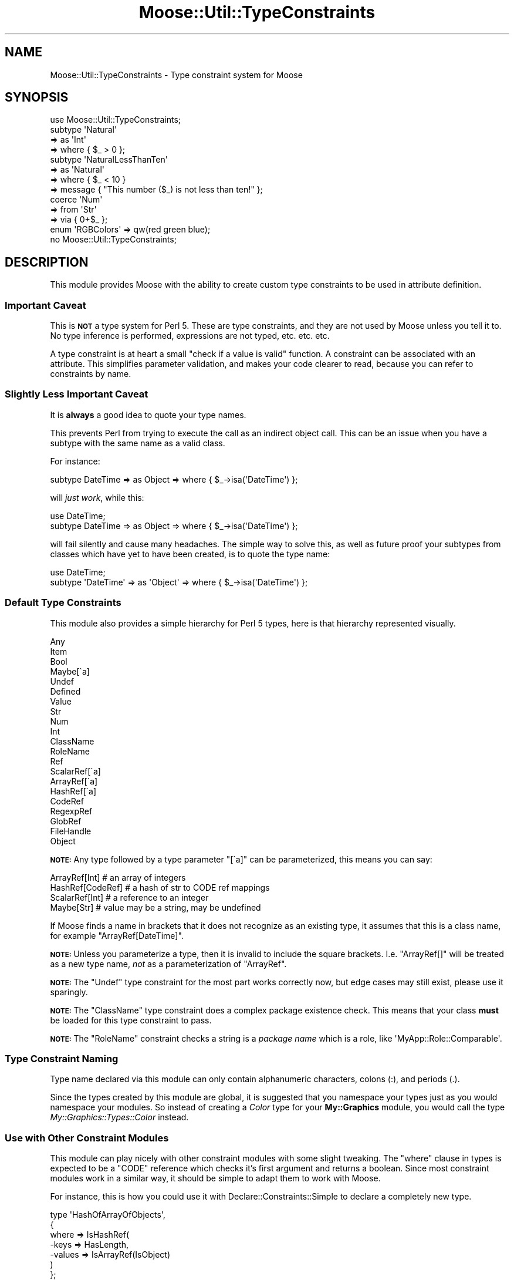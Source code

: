 .\" Automatically generated by Pod::Man 2.23 (Pod::Simple 3.14)
.\"
.\" Standard preamble:
.\" ========================================================================
.de Sp \" Vertical space (when we can't use .PP)
.if t .sp .5v
.if n .sp
..
.de Vb \" Begin verbatim text
.ft CW
.nf
.ne \\$1
..
.de Ve \" End verbatim text
.ft R
.fi
..
.\" Set up some character translations and predefined strings.  \*(-- will
.\" give an unbreakable dash, \*(PI will give pi, \*(L" will give a left
.\" double quote, and \*(R" will give a right double quote.  \*(C+ will
.\" give a nicer C++.  Capital omega is used to do unbreakable dashes and
.\" therefore won't be available.  \*(C` and \*(C' expand to `' in nroff,
.\" nothing in troff, for use with C<>.
.tr \(*W-
.ds C+ C\v'-.1v'\h'-1p'\s-2+\h'-1p'+\s0\v'.1v'\h'-1p'
.ie n \{\
.    ds -- \(*W-
.    ds PI pi
.    if (\n(.H=4u)&(1m=24u) .ds -- \(*W\h'-12u'\(*W\h'-12u'-\" diablo 10 pitch
.    if (\n(.H=4u)&(1m=20u) .ds -- \(*W\h'-12u'\(*W\h'-8u'-\"  diablo 12 pitch
.    ds L" ""
.    ds R" ""
.    ds C` ""
.    ds C' ""
'br\}
.el\{\
.    ds -- \|\(em\|
.    ds PI \(*p
.    ds L" ``
.    ds R" ''
'br\}
.\"
.\" Escape single quotes in literal strings from groff's Unicode transform.
.ie \n(.g .ds Aq \(aq
.el       .ds Aq '
.\"
.\" If the F register is turned on, we'll generate index entries on stderr for
.\" titles (.TH), headers (.SH), subsections (.SS), items (.Ip), and index
.\" entries marked with X<> in POD.  Of course, you'll have to process the
.\" output yourself in some meaningful fashion.
.ie \nF \{\
.    de IX
.    tm Index:\\$1\t\\n%\t"\\$2"
..
.    nr % 0
.    rr F
.\}
.el \{\
.    de IX
..
.\}
.\"
.\" Accent mark definitions (@(#)ms.acc 1.5 88/02/08 SMI; from UCB 4.2).
.\" Fear.  Run.  Save yourself.  No user-serviceable parts.
.    \" fudge factors for nroff and troff
.if n \{\
.    ds #H 0
.    ds #V .8m
.    ds #F .3m
.    ds #[ \f1
.    ds #] \fP
.\}
.if t \{\
.    ds #H ((1u-(\\\\n(.fu%2u))*.13m)
.    ds #V .6m
.    ds #F 0
.    ds #[ \&
.    ds #] \&
.\}
.    \" simple accents for nroff and troff
.if n \{\
.    ds ' \&
.    ds ` \&
.    ds ^ \&
.    ds , \&
.    ds ~ ~
.    ds /
.\}
.if t \{\
.    ds ' \\k:\h'-(\\n(.wu*8/10-\*(#H)'\'\h"|\\n:u"
.    ds ` \\k:\h'-(\\n(.wu*8/10-\*(#H)'\`\h'|\\n:u'
.    ds ^ \\k:\h'-(\\n(.wu*10/11-\*(#H)'^\h'|\\n:u'
.    ds , \\k:\h'-(\\n(.wu*8/10)',\h'|\\n:u'
.    ds ~ \\k:\h'-(\\n(.wu-\*(#H-.1m)'~\h'|\\n:u'
.    ds / \\k:\h'-(\\n(.wu*8/10-\*(#H)'\z\(sl\h'|\\n:u'
.\}
.    \" troff and (daisy-wheel) nroff accents
.ds : \\k:\h'-(\\n(.wu*8/10-\*(#H+.1m+\*(#F)'\v'-\*(#V'\z.\h'.2m+\*(#F'.\h'|\\n:u'\v'\*(#V'
.ds 8 \h'\*(#H'\(*b\h'-\*(#H'
.ds o \\k:\h'-(\\n(.wu+\w'\(de'u-\*(#H)/2u'\v'-.3n'\*(#[\z\(de\v'.3n'\h'|\\n:u'\*(#]
.ds d- \h'\*(#H'\(pd\h'-\w'~'u'\v'-.25m'\f2\(hy\fP\v'.25m'\h'-\*(#H'
.ds D- D\\k:\h'-\w'D'u'\v'-.11m'\z\(hy\v'.11m'\h'|\\n:u'
.ds th \*(#[\v'.3m'\s+1I\s-1\v'-.3m'\h'-(\w'I'u*2/3)'\s-1o\s+1\*(#]
.ds Th \*(#[\s+2I\s-2\h'-\w'I'u*3/5'\v'-.3m'o\v'.3m'\*(#]
.ds ae a\h'-(\w'a'u*4/10)'e
.ds Ae A\h'-(\w'A'u*4/10)'E
.    \" corrections for vroff
.if v .ds ~ \\k:\h'-(\\n(.wu*9/10-\*(#H)'\s-2\u~\d\s+2\h'|\\n:u'
.if v .ds ^ \\k:\h'-(\\n(.wu*10/11-\*(#H)'\v'-.4m'^\v'.4m'\h'|\\n:u'
.    \" for low resolution devices (crt and lpr)
.if \n(.H>23 .if \n(.V>19 \
\{\
.    ds : e
.    ds 8 ss
.    ds o a
.    ds d- d\h'-1'\(ga
.    ds D- D\h'-1'\(hy
.    ds th \o'bp'
.    ds Th \o'LP'
.    ds ae ae
.    ds Ae AE
.\}
.rm #[ #] #H #V #F C
.\" ========================================================================
.\"
.IX Title "Moose::Util::TypeConstraints 3"
.TH Moose::Util::TypeConstraints 3 "2010-11-24" "perl v5.12.3" "User Contributed Perl Documentation"
.\" For nroff, turn off justification.  Always turn off hyphenation; it makes
.\" way too many mistakes in technical documents.
.if n .ad l
.nh
.SH "NAME"
Moose::Util::TypeConstraints \- Type constraint system for Moose
.SH "SYNOPSIS"
.IX Header "SYNOPSIS"
.Vb 1
\&  use Moose::Util::TypeConstraints;
\&
\&  subtype \*(AqNatural\*(Aq
\&      => as \*(AqInt\*(Aq
\&      => where { $_ > 0 };
\&
\&  subtype \*(AqNaturalLessThanTen\*(Aq
\&      => as \*(AqNatural\*(Aq
\&      => where { $_ < 10 }
\&      => message { "This number ($_) is not less than ten!" };
\&
\&  coerce \*(AqNum\*(Aq
\&      => from \*(AqStr\*(Aq
\&        => via { 0+$_ };
\&
\&  enum \*(AqRGBColors\*(Aq => qw(red green blue);
\&
\&  no Moose::Util::TypeConstraints;
.Ve
.SH "DESCRIPTION"
.IX Header "DESCRIPTION"
This module provides Moose with the ability to create custom type
constraints to be used in attribute definition.
.SS "Important Caveat"
.IX Subsection "Important Caveat"
This is \fB\s-1NOT\s0\fR a type system for Perl 5. These are type constraints,
and they are not used by Moose unless you tell it to. No type
inference is performed, expressions are not typed, etc. etc. etc.
.PP
A type constraint is at heart a small \*(L"check if a value is valid\*(R"
function. A constraint can be associated with an attribute. This
simplifies parameter validation, and makes your code clearer to read,
because you can refer to constraints by name.
.SS "Slightly Less Important Caveat"
.IX Subsection "Slightly Less Important Caveat"
It is \fBalways\fR a good idea to quote your type names.
.PP
This prevents Perl from trying to execute the call as an indirect
object call. This can be an issue when you have a subtype with the
same name as a valid class.
.PP
For instance:
.PP
.Vb 1
\&  subtype DateTime => as Object => where { $_\->isa(\*(AqDateTime\*(Aq) };
.Ve
.PP
will \fIjust work\fR, while this:
.PP
.Vb 2
\&  use DateTime;
\&  subtype DateTime => as Object => where { $_\->isa(\*(AqDateTime\*(Aq) };
.Ve
.PP
will fail silently and cause many headaches. The simple way to solve
this, as well as future proof your subtypes from classes which have
yet to have been created, is to quote the type name:
.PP
.Vb 2
\&  use DateTime;
\&  subtype \*(AqDateTime\*(Aq => as \*(AqObject\*(Aq => where { $_\->isa(\*(AqDateTime\*(Aq) };
.Ve
.SS "Default Type Constraints"
.IX Subsection "Default Type Constraints"
This module also provides a simple hierarchy for Perl 5 types, here is
that hierarchy represented visually.
.PP
.Vb 10
\&  Any
\&  Item
\&      Bool
\&      Maybe[\`a]
\&      Undef
\&      Defined
\&          Value
\&              Str
\&                  Num
\&                      Int
\&                  ClassName
\&                  RoleName
\&          Ref
\&              ScalarRef[\`a]
\&              ArrayRef[\`a]
\&              HashRef[\`a]
\&              CodeRef
\&              RegexpRef
\&              GlobRef
\&                  FileHandle
\&              Object
.Ve
.PP
\&\fB\s-1NOTE:\s0\fR Any type followed by a type parameter \f(CW\*(C`[\`a]\*(C'\fR can be
parameterized, this means you can say:
.PP
.Vb 4
\&  ArrayRef[Int]    # an array of integers
\&  HashRef[CodeRef] # a hash of str to CODE ref mappings
\&  ScalarRef[Int]   # a reference to an integer
\&  Maybe[Str]       # value may be a string, may be undefined
.Ve
.PP
If Moose finds a name in brackets that it does not recognize as an
existing type, it assumes that this is a class name, for example
\&\f(CW\*(C`ArrayRef[DateTime]\*(C'\fR.
.PP
\&\fB\s-1NOTE:\s0\fR Unless you parameterize a type, then it is invalid to include
the square brackets. I.e. \f(CW\*(C`ArrayRef[]\*(C'\fR will be treated as a new type
name, \fInot\fR as a parameterization of \f(CW\*(C`ArrayRef\*(C'\fR.
.PP
\&\fB\s-1NOTE:\s0\fR The \f(CW\*(C`Undef\*(C'\fR type constraint for the most part works
correctly now, but edge cases may still exist, please use it
sparingly.
.PP
\&\fB\s-1NOTE:\s0\fR The \f(CW\*(C`ClassName\*(C'\fR type constraint does a complex package
existence check. This means that your class \fBmust\fR be loaded for this
type constraint to pass.
.PP
\&\fB\s-1NOTE:\s0\fR The \f(CW\*(C`RoleName\*(C'\fR constraint checks a string is a \fIpackage
name\fR which is a role, like \f(CW\*(AqMyApp::Role::Comparable\*(Aq\fR.
.SS "Type Constraint Naming"
.IX Subsection "Type Constraint Naming"
Type name declared via this module can only contain alphanumeric
characters, colons (:), and periods (.).
.PP
Since the types created by this module are global, it is suggested
that you namespace your types just as you would namespace your
modules. So instead of creating a \fIColor\fR type for your
\&\fBMy::Graphics\fR module, you would call the type
\&\fIMy::Graphics::Types::Color\fR instead.
.SS "Use with Other Constraint Modules"
.IX Subsection "Use with Other Constraint Modules"
This module can play nicely with other constraint modules with some
slight tweaking. The \f(CW\*(C`where\*(C'\fR clause in types is expected to be a
\&\f(CW\*(C`CODE\*(C'\fR reference which checks it's first argument and returns a
boolean. Since most constraint modules work in a similar way, it
should be simple to adapt them to work with Moose.
.PP
For instance, this is how you could use it with
Declare::Constraints::Simple to declare a completely new type.
.PP
.Vb 7
\&  type \*(AqHashOfArrayOfObjects\*(Aq,
\&      {
\&      where => IsHashRef(
\&          \-keys   => HasLength,
\&          \-values => IsArrayRef(IsObject)
\&      )
\&  };
.Ve
.PP
For more examples see the \fIt/200_examples/004_example_w_DCS.t\fR test
file.
.PP
Here is an example of using Test::Deep and it's non-test
related \f(CW\*(C`eq_deeply\*(C'\fR function.
.PP
.Vb 8
\&  type \*(AqArrayOfHashOfBarsAndRandomNumbers\*(Aq
\&      => where {
\&          eq_deeply($_,
\&              array_each(subhashof({
\&                  bar           => isa(\*(AqBar\*(Aq),
\&                  random_number => ignore()
\&              })))
\&        };
.Ve
.PP
For a complete example see the
\&\fIt/200_examples/005_example_w_TestDeep.t\fR test file.
.SH "FUNCTIONS"
.IX Header "FUNCTIONS"
.SS "Type Constraint Constructors"
.IX Subsection "Type Constraint Constructors"
The following functions are used to create type constraints.  They
will also register the type constraints your create in a global
registry that is used to look types up by name.
.PP
See the \*(L"\s-1SYNOPSIS\s0\*(R" for an example of how to use these.
.IP "\fBsubtype 'Name' => as 'Parent' => where { } ...\fR" 4
.IX Item "subtype 'Name' => as 'Parent' => where { } ..."
This creates a named subtype.
.Sp
If you provide a parent that Moose does not recognize, it will
automatically create a new class type constraint for this name.
.Sp
When creating a named type, the \f(CW\*(C`subtype\*(C'\fR function should either be
called with the sugar helpers (\f(CW\*(C`where\*(C'\fR, \f(CW\*(C`message\*(C'\fR, etc), or with a
name and a hashref of parameters:
.Sp
.Vb 1
\& subtype( \*(AqFoo\*(Aq, { where => ..., message => ... } );
.Ve
.Sp
The valid hashref keys are \f(CW\*(C`as\*(C'\fR (the parent), \f(CW\*(C`where\*(C'\fR, \f(CW\*(C`message\*(C'\fR,
and \f(CW\*(C`optimize_as\*(C'\fR.
.IP "\fBsubtype as 'Parent' => where { } ...\fR" 4
.IX Item "subtype as 'Parent' => where { } ..."
This creates an unnamed subtype and will return the type
constraint meta-object, which will be an instance of
Moose::Meta::TypeConstraint.
.Sp
When creating an anonymous type, the \f(CW\*(C`subtype\*(C'\fR function should either
be called with the sugar helpers (\f(CW\*(C`where\*(C'\fR, \f(CW\*(C`message\*(C'\fR, etc), or with
just a hashref of parameters:
.Sp
.Vb 1
\& subtype( { where => ..., message => ... } );
.Ve
.IP "\fBclass_type ($class, ?$options)\fR" 4
.IX Item "class_type ($class, ?$options)"
Creates a new subtype of \f(CW\*(C`Object\*(C'\fR with the name \f(CW$class\fR and the
metaclass Moose::Meta::TypeConstraint::Class.
.IP "\fBrole_type ($role, ?$options)\fR" 4
.IX Item "role_type ($role, ?$options)"
Creates a \f(CW\*(C`Role\*(C'\fR type constraint with the name \f(CW$role\fR and the
metaclass Moose::Meta::TypeConstraint::Role.
.IP "\fBmaybe_type ($type)\fR" 4
.IX Item "maybe_type ($type)"
Creates a type constraint for either \f(CW\*(C`undef\*(C'\fR or something of the
given type.
.IP "\fBduck_type ($name, \e@methods)\fR" 4
.IX Item "duck_type ($name, @methods)"
This will create a subtype of Object and test to make sure the value
\&\f(CW\*(C`can()\*(C'\fR do the methods in \f(CW\*(C`\e@methods\*(C'\fR.
.Sp
This is intended as an easy way to accept non-Moose objects that
provide a certain interface. If you're using Moose classes, we
recommend that you use a \f(CW\*(C`requires\*(C'\fR\-only Role instead.
.IP "\fBduck_type (\e@methods)\fR" 4
.IX Item "duck_type (@methods)"
If passed an \s-1ARRAY\s0 reference as the only parameter instead of the
\&\f(CW$name\fR, \f(CW\*(C`\e@methods\*(C'\fR pair, this will create an unnamed duck type.
This can be used in an attribute definition like so:
.Sp
.Vb 4
\&  has \*(Aqcache\*(Aq => (
\&      is  => \*(Aqro\*(Aq,
\&      isa => duck_type( [qw( get_set )] ),
\&  );
.Ve
.IP "\fBenum ($name, \e@values)\fR" 4
.IX Item "enum ($name, @values)"
This will create a basic subtype for a given set of strings.
The resulting constraint will be a subtype of \f(CW\*(C`Str\*(C'\fR and
will match any of the items in \f(CW\*(C`\e@values\*(C'\fR. It is case sensitive.
See the \*(L"\s-1SYNOPSIS\s0\*(R" for a simple example.
.Sp
\&\fB\s-1NOTE:\s0\fR This is not a true proper enum type, it is simply
a convenient constraint builder.
.IP "\fBenum (\e@values)\fR" 4
.IX Item "enum (@values)"
If passed an \s-1ARRAY\s0 reference as the only parameter instead of the
\&\f(CW$name\fR, \f(CW\*(C`\e@values\*(C'\fR pair, this will create an unnamed enum. This
can then be used in an attribute definition like so:
.Sp
.Vb 4
\&  has \*(Aqsort_order\*(Aq => (
\&      is  => \*(Aqro\*(Aq,
\&      isa => enum([qw[ ascending descending ]]),
\&  );
.Ve
.IP "\fBas 'Parent'\fR" 4
.IX Item "as 'Parent'"
This is just sugar for the type constraint construction syntax.
.Sp
It takes a single argument, which is the name of a parent type.
.IP "\fBwhere { ... }\fR" 4
.IX Item "where { ... }"
This is just sugar for the type constraint construction syntax.
.Sp
It takes a subroutine reference as an argument. When the type
constraint is tested, the reference is run with the value to be tested
in \f(CW$_\fR. This reference should return true or false to indicate
whether or not the constraint check passed.
.IP "\fBmessage { ... }\fR" 4
.IX Item "message { ... }"
This is just sugar for the type constraint construction syntax.
.Sp
It takes a subroutine reference as an argument. When the type
constraint fails, then the code block is run with the value provided
in \f(CW$_\fR. This reference should return a string, which will be used in
the text of the exception thrown.
.IP "\fBoptimize_as { ... }\fR" 4
.IX Item "optimize_as { ... }"
This can be used to define a \*(L"hand optimized\*(R" version of your
type constraint which can be used to avoid traversing a subtype
constraint hierarchy.
.Sp
\&\fB\s-1NOTE:\s0\fR You should only use this if you know what you are doing,
all the built in types use this, so your subtypes (assuming they
are shallow) will not likely need to use this.
.IP "\fBtype 'Name' => where { } ...\fR" 4
.IX Item "type 'Name' => where { } ..."
This creates a base type, which has no parent.
.Sp
The \f(CW\*(C`type\*(C'\fR function should either be called with the sugar helpers
(\f(CW\*(C`where\*(C'\fR, \f(CW\*(C`message\*(C'\fR, etc), or with a name and a hashref of
parameters:
.Sp
.Vb 1
\&  type( \*(AqFoo\*(Aq, { where => ..., message => ... } );
.Ve
.Sp
The valid hashref keys are \f(CW\*(C`where\*(C'\fR, \f(CW\*(C`message\*(C'\fR, and \f(CW\*(C`optimize_as\*(C'\fR.
.SS "Type Constraint Utilities"
.IX Subsection "Type Constraint Utilities"
.ie n .IP "\fBmatch_on_type \fB$value\fB => ( \f(BI$type\fB => \e&action, ... ?\e&default )\fR" 4
.el .IP "\fBmatch_on_type \f(CB$value\fB => ( \f(CB$type\fB => \e&action, ... ?\e&default )\fR" 4
.IX Item "match_on_type $value => ( $type => &action, ... ?&default )"
This is a utility function for doing simple type based dispatching similar to
match/case in OCaml and case/of in Haskell. It is not as featureful as those
languages, nor does not it support any kind of automatic destructuring
bind. Here is a simple Perl pretty printer dispatching over the core Moose
types.
.Sp
.Vb 10
\&  sub ppprint {
\&      my $x = shift;
\&      match_on_type $x => (
\&          HashRef => sub {
\&              my $hash = shift;
\&              \*(Aq{ \*(Aq
\&                  . (
\&                  join ", " => map { $_ . \*(Aq => \*(Aq . ppprint( $hash\->{$_} ) }
\&                      sort keys %$hash
\&                  ) . \*(Aq }\*(Aq;
\&          },
\&          ArrayRef => sub {
\&              my $array = shift;
\&              \*(Aq[ \*(Aq . ( join ", " => map { ppprint($_) } @$array ) . \*(Aq ]\*(Aq;
\&          },
\&          CodeRef   => sub {\*(Aqsub { ... }\*(Aq},
\&          RegexpRef => sub { \*(Aqqr/\*(Aq . $_ . \*(Aq/\*(Aq },
\&          GlobRef   => sub { \*(Aq*\*(Aq . B::svref_2object($_)\->NAME },
\&          Object    => sub { $_\->can(\*(Aqto_string\*(Aq) ? $_\->to_string : $_ },
\&          ScalarRef => sub { \*(Aq\e\e\*(Aq . ppprint( ${$_} ) },
\&          Num       => sub {$_},
\&          Str       => sub { \*(Aq"\*(Aq . $_ . \*(Aq"\*(Aq },
\&          Undef     => sub {\*(Aqundef\*(Aq},
\&          => sub { die "I don\*(Aqt know what $_ is" }
\&      );
\&  }
.Ve
.Sp
Or a simple \s-1JSON\s0 serializer:
.Sp
.Vb 10
\&  sub to_json {
\&      my $x = shift;
\&      match_on_type $x => (
\&          HashRef => sub {
\&              my $hash = shift;
\&              \*(Aq{ \*(Aq
\&                  . (
\&                  join ", " =>
\&                      map { \*(Aq"\*(Aq . $_ . \*(Aq" : \*(Aq . to_json( $hash\->{$_} ) }
\&                      sort keys %$hash
\&                  ) . \*(Aq }\*(Aq;
\&          },
\&          ArrayRef => sub {
\&              my $array = shift;
\&              \*(Aq[ \*(Aq . ( join ", " => map { to_json($_) } @$array ) . \*(Aq ]\*(Aq;
\&          },
\&          Num   => sub {$_},
\&          Str   => sub { \*(Aq"\*(Aq . $_ . \*(Aq"\*(Aq },
\&          Undef => sub {\*(Aqnull\*(Aq},
\&          => sub { die "$_ is not acceptable json type" }
\&      );
\&  }
.Ve
.Sp
The matcher is done by mapping a \f(CW$type\fR to an \f(CW\*(C`\e&action\*(C'\fR. The \f(CW$type\fR can
be either a string type or a Moose::Meta::TypeConstraint object, and
\&\f(CW\*(C`\e&action\*(C'\fR is a subroutine reference. This function will dispatch on the
first match for \f(CW$value\fR. It is possible to have a catch-all by providing an
additional subroutine reference as the final argument to \f(CW\*(C`match_on_type\*(C'\fR.
.SS "Type Coercion Constructors"
.IX Subsection "Type Coercion Constructors"
You can define coercions for type constraints, which allow you to
automatically transform values to something valid for the type
constraint. If you ask your accessor to coerce, then Moose will run
the type-coercion code first, followed by the type constraint
check. This feature should be used carefully as it is very powerful
and could easily take off a limb if you are not careful.
.PP
See the \*(L"\s-1SYNOPSIS\s0\*(R" for an example of how to use these.
.IP "\fBcoerce 'Name' => from 'OtherName' => via { ... }\fR" 4
.IX Item "coerce 'Name' => from 'OtherName' => via { ... }"
This defines a coercion from one type to another. The \f(CW\*(C`Name\*(C'\fR argument
is the type you are coercing \fIto\fR.
.IP "\fBfrom 'OtherName'\fR" 4
.IX Item "from 'OtherName'"
This is just sugar for the type coercion construction syntax.
.Sp
It takes a single type name (or type object), which is the type being
coerced \fIfrom\fR.
.IP "\fBvia { ... }\fR" 4
.IX Item "via { ... }"
This is just sugar for the type coercion construction syntax.
.Sp
It takes a subroutine reference. This reference will be called with
the value to be coerced in \f(CW$_\fR. It is expected to return a new value
of the proper type for the coercion.
.SS "Creating and Finding Type Constraints"
.IX Subsection "Creating and Finding Type Constraints"
These are additional functions for creating and finding type
constraints. Most of these functions are not available for
importing. The ones that are importable as specified.
.IP "\fBfind_type_constraint($type_name)\fR" 4
.IX Item "find_type_constraint($type_name)"
This function can be used to locate the Moose::Meta::TypeConstraint
object for a named type.
.Sp
This function is importable.
.IP "\fBregister_type_constraint($type_object)\fR" 4
.IX Item "register_type_constraint($type_object)"
This function will register a Moose::Meta::TypeConstraint with the
global type registry.
.Sp
This function is importable.
.IP "\fBnormalize_type_constraint_name($type_constraint_name)\fR" 4
.IX Item "normalize_type_constraint_name($type_constraint_name)"
This method takes a type constraint name and returns the normalized
form. This removes any whitespace in the string.
.ie n .IP "\fBcreate_type_constraint_union($pipe_separated_types | \fB@type_constraint_names\fB)\fR" 4
.el .IP "\fBcreate_type_constraint_union($pipe_separated_types | \f(CB@type_constraint_names\fB)\fR" 4
.IX Item "create_type_constraint_union($pipe_separated_types | @type_constraint_names)"
This can take a union type specification like \f(CW\*(AqInt|ArrayRef[Int]\*(Aq\fR,
or a list of names. It returns a new
Moose::Meta::TypeConstraint::Union object.
.IP "\fBcreate_parameterized_type_constraint($type_name)\fR" 4
.IX Item "create_parameterized_type_constraint($type_name)"
Given a \f(CW$type_name\fR in the form of \f(CW\*(AqBaseType[ContainerType]\*(Aq\fR,
this will create a new Moose::Meta::TypeConstraint::Parameterized
object. The \f(CW\*(C`BaseType\*(C'\fR must exist already exist as a parameterizable
type.
.ie n .IP "\fBcreate_class_type_constraint($class, \fB$options\fB)\fR" 4
.el .IP "\fBcreate_class_type_constraint($class, \f(CB$options\fB)\fR" 4
.IX Item "create_class_type_constraint($class, $options)"
Given a class name this function will create a new
Moose::Meta::TypeConstraint::Class object for that class name.
.Sp
The \f(CW$options\fR is a hash reference that will be passed to the
Moose::Meta::TypeConstraint::Class constructor (as a hash).
.ie n .IP "\fBcreate_role_type_constraint($role, \fB$options\fB)\fR" 4
.el .IP "\fBcreate_role_type_constraint($role, \f(CB$options\fB)\fR" 4
.IX Item "create_role_type_constraint($role, $options)"
Given a role name this function will create a new
Moose::Meta::TypeConstraint::Role object for that role name.
.Sp
The \f(CW$options\fR is a hash reference that will be passed to the
Moose::Meta::TypeConstraint::Role constructor (as a hash).
.ie n .IP "\fBcreate_enum_type_constraint($name, \fB$values\fB)\fR" 4
.el .IP "\fBcreate_enum_type_constraint($name, \f(CB$values\fB)\fR" 4
.IX Item "create_enum_type_constraint($name, $values)"
Given a enum name this function will create a new
Moose::Meta::TypeConstraint::Enum object for that enum name.
.ie n .IP "\fBcreate_duck_type_constraint($name, \fB$methods\fB)\fR" 4
.el .IP "\fBcreate_duck_type_constraint($name, \f(CB$methods\fB)\fR" 4
.IX Item "create_duck_type_constraint($name, $methods)"
Given a duck type name this function will create a new
Moose::Meta::TypeConstraint::DuckType object for that enum name.
.IP "\fBfind_or_parse_type_constraint($type_name)\fR" 4
.IX Item "find_or_parse_type_constraint($type_name)"
Given a type name, this first attempts to find a matching constraint
in the global registry.
.Sp
If the type name is a union or parameterized type, it will create a
new object of the appropriate, but if given a \*(L"regular\*(R" type that does
not yet exist, it simply returns false.
.Sp
When given a union or parameterized type, the member or base type must
already exist.
.Sp
If it creates a new union or parameterized type, it will add it to the
global registry.
.IP "\fBfind_or_create_isa_type_constraint($type_name)\fR" 4
.IX Item "find_or_create_isa_type_constraint($type_name)"
.PD 0
.IP "\fBfind_or_create_does_type_constraint($type_name)\fR" 4
.IX Item "find_or_create_does_type_constraint($type_name)"
.PD
These functions will first call \f(CW\*(C`find_or_parse_type_constraint\*(C'\fR. If
that function does not return a type, a new anonymous type object will
be created.
.Sp
The \f(CW\*(C`isa\*(C'\fR variant will use \f(CW\*(C`create_class_type_constraint\*(C'\fR and the
\&\f(CW\*(C`does\*(C'\fR variant will use \f(CW\*(C`create_role_type_constraint\*(C'\fR.
.IP "\fBget_type_constraint_registry\fR" 4
.IX Item "get_type_constraint_registry"
Returns the Moose::Meta::TypeConstraint::Registry object which
keeps track of all type constraints.
.IP "\fBlist_all_type_constraints\fR" 4
.IX Item "list_all_type_constraints"
This will return a list of type constraint names in the global
registry. You can then fetch the actual type object using
\&\f(CW\*(C`find_type_constraint($type_name)\*(C'\fR.
.IP "\fBlist_all_builtin_type_constraints\fR" 4
.IX Item "list_all_builtin_type_constraints"
This will return a list of builtin type constraints, meaning those
which are defined in this module. See the \*(L"Default Type Constraints\*(R"
section for a complete list.
.IP "\fBexport_type_constraints_as_functions\fR" 4
.IX Item "export_type_constraints_as_functions"
This will export all the current type constraints as functions into
the caller's namespace (\f(CW\*(C`Int()\*(C'\fR, \f(CW\*(C`Str()\*(C'\fR, etc). Right now, this is
mostly used for testing, but it might prove useful to others.
.IP "\fBget_all_parameterizable_types\fR" 4
.IX Item "get_all_parameterizable_types"
This returns all the parameterizable types that have been registered,
as a list of type objects.
.IP "\fBadd_parameterizable_type($type)\fR" 4
.IX Item "add_parameterizable_type($type)"
Adds \f(CW$type\fR to the list of parameterizable types
.SH "BUGS"
.IX Header "BUGS"
See \*(L"\s-1BUGS\s0\*(R" in Moose for details on reporting bugs.
.SH "AUTHOR"
.IX Header "AUTHOR"
Stevan Little <stevan@iinteractive.com>
.SH "COPYRIGHT AND LICENSE"
.IX Header "COPYRIGHT AND LICENSE"
Copyright 2006\-2010 by Infinity Interactive, Inc.
.PP
<http://www.iinteractive.com>
.PP
This library is free software; you can redistribute it and/or modify
it under the same terms as Perl itself.
